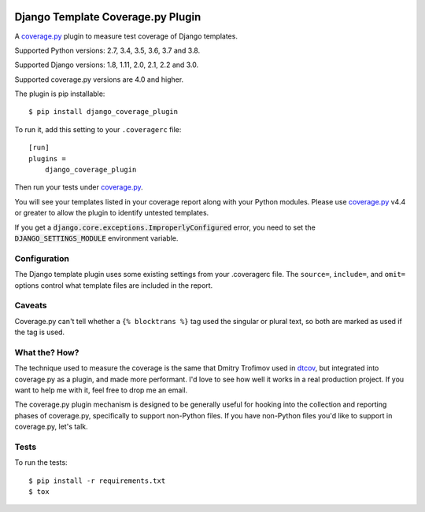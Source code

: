 .. start-badges

|status| |kit| |license| |versions| |djversions|

.. |status| image:: https://img.shields.io/pypi/status/django_coverage_plugin.svg
    :target: https://pypi.python.org/pypi/django_coverage_plugin
    :alt: Package stability
.. |kit| image:: https://badge.fury.io/py/django_coverage_plugin.svg
    :target: https://pypi.python.org/pypi/django_coverage_plugin
    :alt: Latest PyPI Version
.. |license| image:: https://img.shields.io/pypi/l/django_coverage_plugin.svg
    :target: https://pypi.python.org/pypi/django_coverage_plugin
    :alt: Apache 2.0 License
.. |versions| image:: https://img.shields.io/pypi/pyversions/django_coverage_plugin.svg
    :target: https://pypi.python.org/pypi/django_coverage_plugin
    :alt: Supported Python Versions
.. |djversions| image:: https://img.shields.io/badge/Django-1.8%20%7C%201.11%20%7C%202.0%20%7C%202.1%20%7C%202.2%20%7C%203.0-44b78b.svg
    :target: https://pypi.python.org/pypi/django_coverage_plugin
    :alt: Supported Django Versions

.. end-badges

==================================
Django Template Coverage.py Plugin
==================================

A `coverage.py`_ plugin to measure test coverage of Django templates.

Supported Python versions: 2.7, 3.4, 3.5, 3.6, 3.7 and 3.8.

Supported Django versions: 1.8, 1.11, 2.0, 2.1, 2.2 and 3.0.

Supported coverage.py versions are 4.0 and higher.

The plugin is pip installable::

    $ pip install django_coverage_plugin

To run it, add this setting to your ``.coveragerc`` file::

    [run]
    plugins =
        django_coverage_plugin

Then run your tests under `coverage.py`_.

You will see your templates listed in your coverage report along with
your Python modules. Please use `coverage.py`_ v4.4 or greater to allow
the plugin to identify untested templates.

If you get a :code:`django.core.exceptions.ImproperlyConfigured` error,
you need to set the :code:`DJANGO_SETTINGS_MODULE` environment variable.


Configuration
~~~~~~~~~~~~~

The Django template plugin uses some existing settings from your
.coveragerc file.  The ``source=``, ``include=``, and ``omit=`` options
control what template files are included in the report.


Caveats
~~~~~~~

Coverage.py can't tell whether a ``{% blocktrans %}`` tag used the
singular or plural text, so both are marked as used if the tag is used.


What the? How?
~~~~~~~~~~~~~~

The technique used to measure the coverage is the same that Dmitry
Trofimov used in `dtcov`_, but integrated into coverage.py as a plugin,
and made more performant. I'd love to see how well it works in a real
production project. If you want to help me with it, feel free to drop me
an email.

The coverage.py plugin mechanism is designed to be generally useful for
hooking into the collection and reporting phases of coverage.py,
specifically to support non-Python files.  If you have non-Python files
you'd like to support in coverage.py, let's talk.


Tests
~~~~~

To run the tests::

    $ pip install -r requirements.txt
    $ tox

.. _coverage.py: http://nedbatchelder.com/code/coverage
.. _dtcov: https://github.com/traff/dtcov

